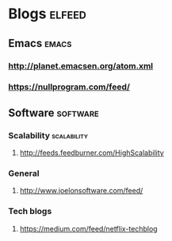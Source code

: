 * Blogs                                                              :elfeed:
** Emacs                                                             :emacs:
*** http://planet.emacsen.org/atom.xml
*** https://nullprogram.com/feed/
** Software                                                       :software:
*** Scalability                                               :scalability:
**** http://feeds.feedburner.com/HighScalability
*** General
**** http://www.joelonsoftware.com/feed/
*** Tech blogs
**** https://medium.com/feed/netflix-techblog
